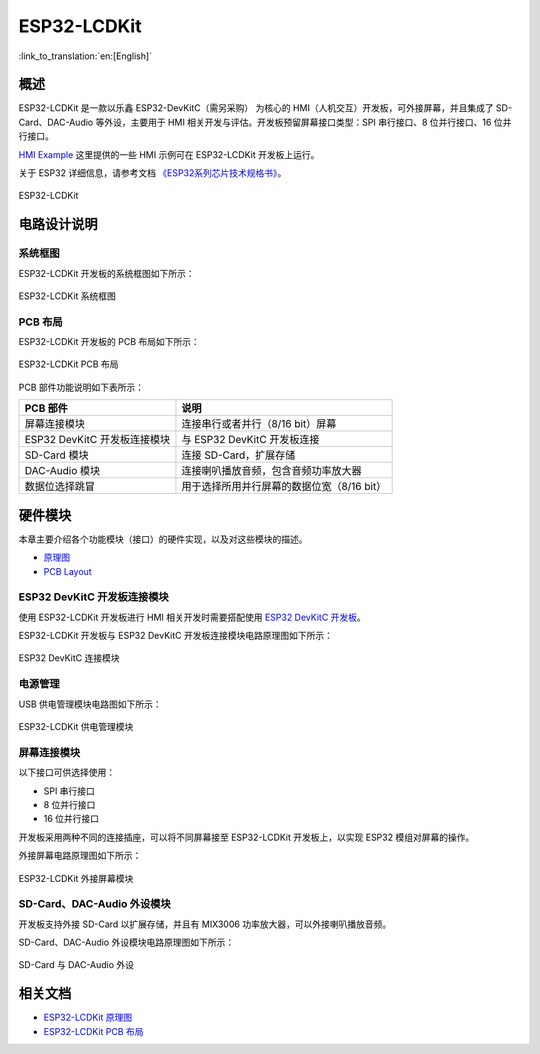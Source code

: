 ESP32-LCDKit 
================

:link_to_translation:`en:[English]`

概述
-------

ESP32-LCDKit 是一款以乐鑫 ESP32-DevKitC（需另采购） 为核心的 HMI（人机交互）开发板，可外接屏幕，并且集成了 SD-Card、DAC-Audio 等外设，主要用于 HMI 相关开发与评估。开发板预留屏幕接口类型：SPI 串行接口、8 位并行接口、16 位并行接口。

`HMI Example <https://github.com/espressif/esp-iot-solution/tree/release/v1.1/examples/hmi>`__ 这里提供的一些 HMI 示例可在 ESP32-LCDKit 开发板上运行。

关于 ESP32 详细信息，请参考文档 `《ESP32系列芯片技术规格书》 <https://www.espressif.com/sites/default/files/documentation/esp32_datasheet_cn.pdf>`__。

.. figure:: ../../../_static/esp32-lcdkit/esp32_lcdkit.jpg
   :align: center
   :alt: ESP32-LCDKit
   :figclass: align-center
 
   ESP32-LCDKit 

电路设计说明
-----------------

系统框图
^^^^^^^^^^

ESP32-LCDKit 开发板的系统框图如下所示：

.. figure:: ../../../_static/esp32-lcdkit/esp32_lcdkit_block.jpg
   :align: center
   :alt: ESP32-LCDKit
   :figclass: align-center
 
   ESP32-LCDKit 系统框图

PCB 布局
^^^^^^^^^^^^^

ESP32-LCDKit 开发板的 PCB 布局如下所示：

.. figure:: ../../../_static/esp32-lcdkit/esp32_lcdkit_pcb.jpg
   :align: center
   :alt: ESP32-LCDKit
   :figclass: align-center
 
   ESP32-LCDKit PCB 布局

PCB 部件功能说明如下表所示：

+--------------------------------+----------------------------------------------+
| PCB 部件                       | 说明                                         |
+================================+==============================================+
| 屏幕连接模块                   | 连接串行或者并行（8/16 bit）屏幕             |
+--------------------------------+----------------------------------------------+
| ESP32 DevKitC 开发板连接模块   | 与 ESP32 DevKitC 开发板连接                  |
+--------------------------------+----------------------------------------------+
| SD-Card 模块                   | 连接 SD-Card，扩展存储                       |
+--------------------------------+----------------------------------------------+
| DAC-Audio 模块                 | 连接喇叭播放音频，包含音频功率放大器         |
+--------------------------------+----------------------------------------------+
| 数据位选择跳冒                 | 用于选择所用并行屏幕的数据位宽（8/16 bit）   |
+--------------------------------+----------------------------------------------+

硬件模块
------------

本章主要介绍各个功能模块（接口）的硬件实现，以及对这些模块的描述。

- `原理图 <../../_static/schematics/esp32-lcdkit/SCH_ESP32-LCDKit_V1.1_20190218.pdf>`__

- `PCB Layout <../../_static/schematics/esp32-lcdkit/PCB_ESP32-LCDKit_V1.1_20190218.pdf>`__

ESP32 DevKitC 开发板连接模块
^^^^^^^^^^^^^^^^^^^^^^^^^^^^^^^^^^^

使用 ESP32-LCDKit 开发板进行 HMI 相关开发时需要搭配使用 `ESP32 DevKitC 开发板 <https://docs.espressif.com/projects/esp-idf/en/stable/hw-reference/modules-and-boards.html#esp32-devkitc-v4>`__。

ESP32-LCDKit 开发板与 ESP32 DevKitC 开发板连接模块电路原理图如下所示：

.. figure:: ../../../_static/esp32-lcdkit/coreboard_module.jpg
   :align: center
   :alt: ESP32-LCDKit
   :figclass: align-center
 
   ESP32 DevKitC 连接模块

电源管理
^^^^^^^^^^^^^^

USB 供电管理模块电路图如下所示：

.. figure:: ../../../_static/esp32-lcdkit/power_module.jpg
   :align: center
   :alt: ESP32-LCDKit
   :figclass: align-center
 
   ESP32-LCDKit 供电管理模块

屏幕连接模块
^^^^^^^^^^^^^^^

以下接口可供选择使用：

- SPI 串行接口
- 8 位并行接口
- 16 位并行接口

开发板采用两种不同的连接插座，可以将不同屏幕接至 ESP32-LCDKit 开发板上，以实现 ESP32 模组对屏幕的操作。

外接屏幕电路原理图如下所示：

.. figure:: ../../../_static/esp32-lcdkit/serial_screen_module.jpg
   :align: center
   :alt: ESP32-LCDKit
   :figclass: align-center
 
   ESP32-LCDKit 外接屏幕模块

SD-Card、DAC-Audio 外设模块
^^^^^^^^^^^^^^^^^^^^^^^^^^^^^^^^^^^

开发板支持外接 SD-Card 以扩展存储，并且有 MIX3006 功率放大器，可以外接喇叭播放音频。

SD-Card、DAC-Audio 外设模块电路原理图如下所示：

.. figure:: ../../../_static/esp32-lcdkit/sd_card_dac_module.jpg
   :align: center
   :alt: ESP32-LCDKit
   :figclass: align-center
 
   SD-Card 与 DAC-Audio 外设


相关文档
-----------

- `ESP32-LCDKit 原理图 <../../_static/schematics/esp32-lcdkit/SCH_ESP32-LCDKit_V1.1_20190218.pdf>`_
- `ESP32-LCDKit PCB 布局 <../../_static/schematics/esp32-lcdkit/PCB_ESP32-LCDKit_V1.1_20190218.pdf>`_